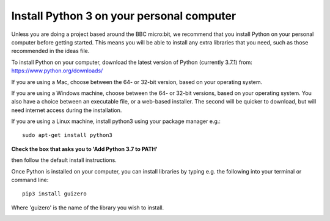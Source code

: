 Install Python 3 on your personal computer
-------------

Unless you are doing a project based around the BBC micro:bit, we recommend that you install Python on your personal computer before getting started.
This means you will be able to install any extra libraries that you need, such as those recommended in the ideas file.

To install Python on your computer, download the latest version of Python (currently 3.7.1) from: https://www.python.org/downloads/

If you are using a Mac, choose between the 64- or 32-bit version, based on your operating system.

.. image:: _mac_install.PNG

If you are using a Windows machine, choose between the 64- or 32-bit versions, based on your operating system.
You also have a choice between an executable file, or a web-based installer.
The second will be quicker to download, but will need internet access during the installation.

.. image:: _windows_install.PNG

If you are using a Linux machine, install python3 using your package manager e.g.::

    sudo apt-get install python3

**Check the box that asks you to 'Add Python 3.7 to PATH'**

.. image:: _add_to_path.PNG

then follow the default install instructions.

Once Python is installed on your computer, you can install libraries by typing e.g. the following into your terminal or command line::

  pip3 install guizero
  
Where 'guizero' is the name of the library you wish to install.

.. image:: _pip_install.PNG
